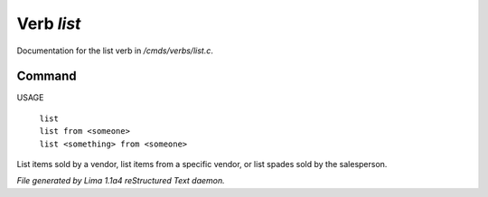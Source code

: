 Verb *list*
************

Documentation for the list verb in */cmds/verbs/list.c*.

Command
=======

USAGE

 |  ``list``
 |  ``list from <someone>``
 |  ``list <something> from <someone>``

List items sold by a vendor, list items from a specific vendor, or list spades sold by the salesperson.

.. TAGS: RST



*File generated by Lima 1.1a4 reStructured Text daemon.*

